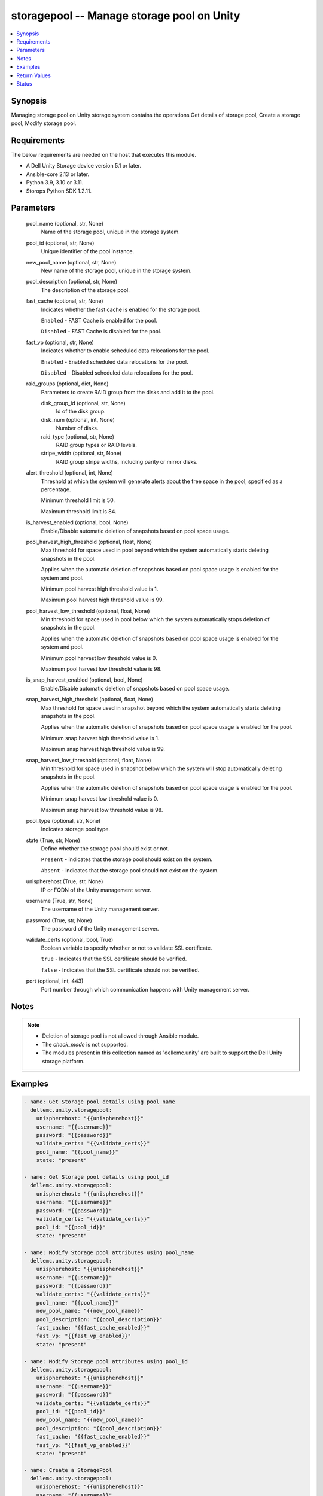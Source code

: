 .. _storagepool_module:


storagepool -- Manage storage pool on Unity
===========================================

.. contents::
   :local:
   :depth: 1


Synopsis
--------

Managing storage pool on Unity storage system contains the operations Get details of storage pool, Create a storage pool, Modify storage pool.



Requirements
------------
The below requirements are needed on the host that executes this module.

- A Dell Unity Storage device version 5.1 or later.
- Ansible-core 2.13 or later.
- Python 3.9, 3.10 or 3.11.
- Storops Python SDK 1.2.11.



Parameters
----------

  pool_name (optional, str, None)
    Name of the storage pool, unique in the storage system.


  pool_id (optional, str, None)
    Unique identifier of the pool instance.


  new_pool_name (optional, str, None)
    New name of the storage pool, unique in the storage system.


  pool_description (optional, str, None)
    The description of the storage pool.


  fast_cache (optional, str, None)
    Indicates whether the fast cache is enabled for the storage pool.

    ``Enabled`` - FAST Cache is enabled for the pool.

    ``Disabled`` - FAST Cache is disabled for the pool.


  fast_vp (optional, str, None)
    Indicates whether to enable scheduled data relocations for the pool.

    ``Enabled`` - Enabled scheduled data relocations for the pool.

    ``Disabled`` - Disabled scheduled data relocations for the pool.


  raid_groups (optional, dict, None)
    Parameters to create RAID group from the disks and add it to the pool.


    disk_group_id (optional, str, None)
      Id of the disk group.


    disk_num (optional, int, None)
      Number of disks.


    raid_type (optional, str, None)
      RAID group types or RAID levels.


    stripe_width (optional, str, None)
      RAID group stripe widths, including parity or mirror disks.



  alert_threshold (optional, int, None)
    Threshold at which the system will generate alerts about the free space in the pool, specified as a percentage.

    Minimum threshold limit is 50.

    Maximum threshold limit is 84.


  is_harvest_enabled (optional, bool, None)
    Enable/Disable automatic deletion of snapshots based on pool space usage.


  pool_harvest_high_threshold (optional, float, None)
    Max threshold for space used in pool beyond which the system automatically starts deleting snapshots in the pool.

    Applies when the automatic deletion of snapshots based on pool space usage is enabled for the system and pool.

    Minimum pool harvest high threshold value is 1.

    Maximum pool harvest high threshold value is 99.


  pool_harvest_low_threshold (optional, float, None)
    Min threshold for space used in pool below which the system automatically stops deletion of snapshots in the pool.

    Applies when the automatic deletion of snapshots based on pool space usage is enabled for the system and pool.

    Minimum pool harvest low threshold value is 0.

    Maximum pool harvest low threshold value is 98.


  is_snap_harvest_enabled (optional, bool, None)
    Enable/Disable automatic deletion of snapshots based on pool space usage.


  snap_harvest_high_threshold (optional, float, None)
    Max threshold for space used in snapshot beyond which the system automatically starts deleting snapshots in the pool.

    Applies when the automatic deletion of snapshots based on pool space usage is enabled for the pool.

    Minimum snap harvest high threshold value is 1.

    Maximum snap harvest high threshold value is 99.


  snap_harvest_low_threshold (optional, float, None)
    Min threshold for space used in snapshot below which the system will stop automatically deleting snapshots in the pool.

    Applies when the automatic deletion of snapshots based on pool space usage is enabled for the pool.

    Minimum snap harvest low threshold value is 0.

    Maximum snap harvest low threshold value is 98.


  pool_type (optional, str, None)
    Indicates storage pool type.


  state (True, str, None)
    Define whether the storage pool should exist or not.

    ``Present`` - indicates that the storage pool should exist on the system.

    ``Absent`` - indicates that the storage pool should not exist on the system.


  unispherehost (True, str, None)
    IP or FQDN of the Unity management server.


  username (True, str, None)
    The username of the Unity management server.


  password (True, str, None)
    The password of the Unity management server.


  validate_certs (optional, bool, True)
    Boolean variable to specify whether or not to validate SSL certificate.

    ``true`` - Indicates that the SSL certificate should be verified.

    ``false`` - Indicates that the SSL certificate should not be verified.


  port (optional, int, 443)
    Port number through which communication happens with Unity management server.





Notes
-----

.. note::
   - Deletion of storage pool is not allowed through Ansible module.
   - The *check_mode* is not supported.
   - The modules present in this collection named as 'dellemc.unity' are built to support the Dell Unity storage platform.




Examples
--------

.. code-block:: yaml+jinja

    
    - name: Get Storage pool details using pool_name
      dellemc.unity.storagepool:
        unispherehost: "{{unispherehost}}"
        username: "{{username}}"
        password: "{{password}}"
        validate_certs: "{{validate_certs}}"
        pool_name: "{{pool_name}}"
        state: "present"

    - name: Get Storage pool details using pool_id
      dellemc.unity.storagepool:
        unispherehost: "{{unispherehost}}"
        username: "{{username}}"
        password: "{{password}}"
        validate_certs: "{{validate_certs}}"
        pool_id: "{{pool_id}}"
        state: "present"

    - name: Modify Storage pool attributes using pool_name
      dellemc.unity.storagepool:
        unispherehost: "{{unispherehost}}"
        username: "{{username}}"
        password: "{{password}}"
        validate_certs: "{{validate_certs}}"
        pool_name: "{{pool_name}}"
        new_pool_name: "{{new_pool_name}}"
        pool_description: "{{pool_description}}"
        fast_cache: "{{fast_cache_enabled}}"
        fast_vp: "{{fast_vp_enabled}}"
        state: "present"

    - name: Modify Storage pool attributes using pool_id
      dellemc.unity.storagepool:
        unispherehost: "{{unispherehost}}"
        username: "{{username}}"
        password: "{{password}}"
        validate_certs: "{{validate_certs}}"
        pool_id: "{{pool_id}}"
        new_pool_name: "{{new_pool_name}}"
        pool_description: "{{pool_description}}"
        fast_cache: "{{fast_cache_enabled}}"
        fast_vp: "{{fast_vp_enabled}}"
        state: "present"

    - name: Create a StoragePool
      dellemc.unity.storagepool:
        unispherehost: "{{unispherehost}}"
        username: "{{username}}"
        password: "{{password}}"
        validate_certs: "{{validate_certs}}"
        pool_name: "Test"
        pool_description: "test pool"
        raid_groups:
          disk_group_id : "dg_16"
          disk_num : 2
          raid_type : "RAID10"
          stripe_width : "BEST_FIT"
        alert_threshold : 50
        is_harvest_enabled : True
        pool_harvest_high_threshold : 60
        pool_harvest_low_threshold : 40
        is_snap_harvest_enabled : True
        snap_harvest_high_threshold : 70
        snap_harvest_low_threshold : 50
        fast_vp: "enabled"
        fast_cache: "enabled"
        pool_type : "DYNAMIC"
        state: "present"




Return Values
-------------

changed (always, bool, True)
  Whether or not the storage pool has changed.


storage_pool_details (When storage pool exists., dict, {'alert_threshold': 50, 'creation_time': '2022-03-08 14:05:32+00:00', 'description': '', 'drives': [{'disk_technology': 'SAS', 'id': 'dpe_disk_22', 'name': 'DPE Drive 22', 'size': 590860984320, 'tier_type': 'PERFORMANCE'}, {'disk_technology': 'SAS', 'id': 'dpe_disk_23', 'name': 'DPE Drive 23', 'size': 590860984320, 'tier_type': 'PERFORMANCE'}, {'disk_technology': 'SAS', 'id': 'dpe_disk_24', 'name': 'DPE Drive 24', 'size': 590860984320, 'tier_type': 'PERFORMANCE'}], 'existed': True, 'harvest_state': 'UsageHarvestStateEnum.IDLE', 'hash': 8744642897210, 'health': {'UnityHealth': {'hash': 8744642799842}}, 'id': 'pool_280', 'is_all_flash': False, 'is_empty': False, 'is_fast_cache_enabled': False, 'is_fast_vp_enabled': False, 'is_harvest_enabled': True, 'is_snap_harvest_enabled': True, 'metadata_size_subscribed': 105763569664, 'metadata_size_used': 57176752128, 'name': 'test_pool', 'object_id': 12884902146, 'pool_fast_vp': {'UnityPoolFastVp': {'hash': 8744647518980}}, 'pool_space_harvest_high_threshold': 59.0, 'pool_space_harvest_low_threshold': 40.0, 'pool_type': 'StoragePoolTypeEnum.DYNAMIC', 'raid_type': 'RaidTypeEnum.RAID10', 'rebalance_progress': None, 'size_free': 470030483456, 'size_free_with_unit': '437.75 GB', 'size_subscribed': 447215820800, 'size_subscribed_with_unit': '416.5 GB', 'size_total': 574720311296, 'size_total_with_unit': '535.25 GB', 'size_used': 76838068224, 'size_used_with_unit': '71.56 GB', 'snap_size_subscribed': 128851369984, 'snap_size_subscribed_with_unit': '120.0 GB', 'snap_size_used': 2351104, 'snap_size_used_with_unit': '2.24 MB', 'snap_space_harvest_high_threshold': 80.0, 'snap_space_harvest_low_threshold': 60.0, 'tiers': {'UnityPoolTierList': [{'disk_count': [0, 3, 0], 'existed': True, 'hash': 8744643017382, 'name': ['Extreme Performance', 'Performance', 'Capacity'], 'pool_units': [None, {'UnityPoolUnitList': [{'UnityPoolUnit': {'hash': 8744642786759, 'id': 'rg_4'}}, {'UnityPoolUnit': {'hash': 8744642786795, 'id': 'rg_5'}}]}, None], 'raid_type': ['RaidTypeEnum.NONE', 'RaidTypeEnum.RAID10', 'RaidTypeEnum.NONE'], 'size_free': [0, 470030483456, 0], 'size_moving_down': [0, 0, 0], 'size_moving_up': [0, 0, 0], 'size_moving_within': [0, 0, 0], 'size_total': [0, 574720311296, 0], 'size_used': [0, 104689827840, 0], 'stripe_width': [None, 'RaidStripeWidthEnum._2', None], 'tier_type': ['TierTypeEnum.EXTREME_PERFORMANCE', 'TierTypeEnum.PERFORMANCE', 'TierTypeEnum.CAPACITY']}]}})
  The storage pool details.


  id (, str, )
    Pool id, unique identifier of the pool.


  name (, str, )
    Pool name, unique in the storage system.


  is_fast_cache_enabled (, bool, )
    Indicates whether the fast cache is enabled for the storage pool. true - FAST Cache is enabled for the pool. false - FAST Cache is disabled for the pool.


  is_fast_vp_enabled (, bool, )
    Indicates whether to enable scheduled data relocations for the storage pool. true - Enabled scheduled data relocations for the pool. false - Disabled scheduled data relocations for the pool.


  size_free_with_unit (, str, )
    Indicates size_free with its appropriate unit in human readable form.


  size_subscribed_with_unit (, str, )
    Indicates size_subscribed with its appropriate unit in human readable form.


  size_total_with_unit (, str, )
    Indicates size_total with its appropriate unit in human readable form.


  size_used_with_unit (, str, )
    Indicates size_used with its appropriate unit in human readable form.


  snap_size_subscribed_with_unit (, str, )
    Indicates snap_size_subscribed with its appropriate unit in human readable form.


  snap_size_used_with_unit (, str, )
    Indicates snap_size_used with its appropriate unit in human readable form.


  drives (, list, )
    Indicates information about the drives associated with the storage pool.


    id (, str, )
      Unique identifier of the drive.


    name (, str, )
      Indicates name of the drive.


    size (, str, )
      Indicates size of the drive.


    disk_technology (, str, )
      Indicates disk technology of the drive.


    tier_type (, str, )
      Indicates tier type of the drive.







Status
------





Authors
~~~~~~~

- Ambuj Dubey (@AmbujDube) <ansible.team@dell.com>

